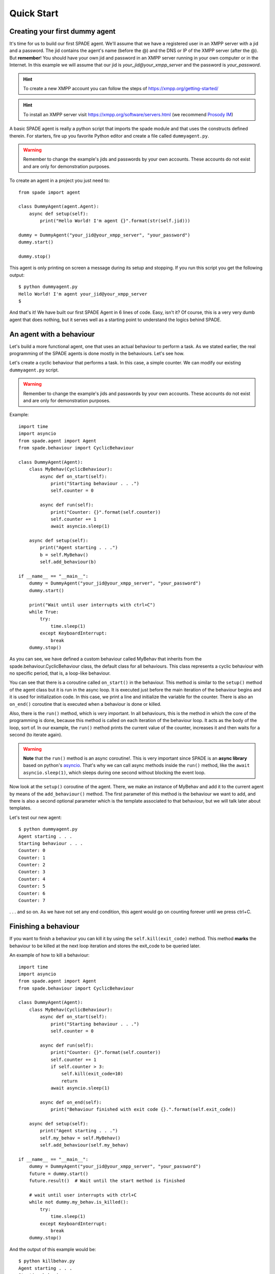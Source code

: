 ===========
Quick Start
===========

Creating your first dummy agent
-------------------------------

It's time for us to build our first SPADE agent. We'll assume that we have a registered user in an XMPP server with a
jid and a password. The jid contains the agent's name (before the @) and the DNS or IP of the XMPP server (after the @).
But **remember**! You should have your own jid and password in an XMPP server running in your own computer or in the
Internet. In this example we will assume that our jid is *your_jid@your_xmpp_server* and the password is *your_password*.

.. hint:: To create a new XMPP account you can follow the steps of https://xmpp.org/getting-started/

.. hint:: To install an XMPP server visit https://xmpp.org/software/servers.html (we recommend `Prosody IM <https://prosody.im>`_)

A basic SPADE agent is really a python script that imports the spade module and that uses the constructs defined therein.
For starters, fire up you favorite Python editor and create a file called ``dummyagent.py``.

.. warning:: Remember to change the example's jids and passwords by your own accounts. These accounts do not exist
    and are only for demonstration purposes.

To create an agent in a project you just need to: ::

    from spade import agent

    class DummyAgent(agent.Agent):
        async def setup(self):
            print("Hello World! I'm agent {}".format(str(self.jid)))

    dummy = DummyAgent("your_jid@your_xmpp_server", "your_password")
    dummy.start()

    dummy.stop()


This agent is only printing on screen a message during its setup and stopping. If you run this script you get
the following output::

    $ python dummyagent.py
    Hello World! I'm agent your_jid@your_xmpp_server
    $

And that's it! We have built our first SPADE Agent in 6 lines of code. Easy, isn't it? Of course, this is a very very
dumb agent that does nothing, but it serves well as a starting point to understand the logics behind SPADE.



An agent with a behaviour
-------------------------

Let's build a more functional agent, one that uses an actual behaviour to perform a task. As we stated earlier, the real
programming of the SPADE agents is done mostly in the behaviours. Let's see how.

Let's create a cyclic behaviour that performs a task. In this case, a simple counter. We can modify our existing
``dummyagent.py`` script.

.. warning:: Remember to change the example's jids and passwords by your own accounts. These accounts do not exist
    and are only for demonstration purposes.

Example::

    import time
    import asyncio
    from spade.agent import Agent
    from spade.behaviour import CyclicBehaviour

    class DummyAgent(Agent):
        class MyBehav(CyclicBehaviour):
            async def on_start(self):
                print("Starting behaviour . . .")
                self.counter = 0

            async def run(self):
                print("Counter: {}".format(self.counter))
                self.counter += 1
                await asyncio.sleep(1)

        async def setup(self):
            print("Agent starting . . .")
            b = self.MyBehav()
            self.add_behaviour(b)

    if __name__ == "__main__":
        dummy = DummyAgent("your_jid@your_xmpp_server", "your_password")
        dummy.start()

        print("Wait until user interrupts with ctrl+C")
        while True:
            try:
                time.sleep(1)
            except KeyboardInterrupt:
                break
        dummy.stop()


As you can see, we have defined a custom behaviour called MyBehav that inherits from the spade.behaviour.CyclicBehaviour
class, the default class for all behaviours. This class represents a cyclic behaviour with no specific period, that is,
a loop-like behaviour.

You can see that there is a coroutine called ``on_start()`` in the behaviour. This method is similar to the ``setup()``
method of the agent class but it is run in the async loop. It is executed just before the main iteration of the
behaviour begins and it is used for initialization code. In this case, we print a line and initialize the variable for
the counter. There is also an ``on_end()`` coroutine that is executed when a behaviour is done or killed.

Also, there is the ``run()`` method, which is very important. In all behaviours, this is the method in which the core of
the programming is done, because this method is called on each iteration of the behaviour loop. It acts as the body of
the loop, sort of. In our example, the ``run()`` method prints the current value of the counter, increases it and then
waits for a second (to iterate again).

.. warning:: **Note** that the ``run()`` method is an async coroutine!. This is very important since SPADE is an
    **async library** based on python's `asyncio <https://docs.python.org/3/library/asyncio.html>`_. That's why we can
    call async methods inside the ``run()`` method, like the ``await asyncio.sleep(1)``, which sleeps during one second
    without blocking the event loop.

Now look at the ``setup()`` coroutine of the agent. There, we make an instance of MyBehav and add it to the current agent
by means of the ``add_behaviour()`` method. The first parameter of this method is the behaviour we want to add, and
there is also a second optional parameter which is the template associated to that behaviour, but we will talk later
about templates.

Let's test our new agent::

    $ python dummyagent.py
    Agent starting . . .
    Starting behaviour . . .
    Counter: 0
    Counter: 1
    Counter: 2
    Counter: 3
    Counter: 4
    Counter: 5
    Counter: 6
    Counter: 7

. . . and so on. As we have not set any end condition, this agent would go on counting forever until we press ctrl+C.


Finishing a behaviour
---------------------

If you want to finish a behaviour you can kill it by using the ``self.kill(exit_code)`` method. This method **marks**
the behaviour to be killed at the next loop iteration and stores the exit_code to be queried later.

An example of how to kill a behaviour::

    import time
    import asyncio
    from spade.agent import Agent
    from spade.behaviour import CyclicBehaviour

    class DummyAgent(Agent):
        class MyBehav(CyclicBehaviour):
            async def on_start(self):
                print("Starting behaviour . . .")
                self.counter = 0

            async def run(self):
                print("Counter: {}".format(self.counter))
                self.counter += 1
                if self.counter > 3:
                    self.kill(exit_code=10)
                    return
                await asyncio.sleep(1)

            async def on_end(self):
                print("Behaviour finished with exit code {}.".format(self.exit_code))

        async def setup(self):
            print("Agent starting . . .")
            self.my_behav = self.MyBehav()
            self.add_behaviour(self.my_behav)

    if __name__ == "__main__":
        dummy = DummyAgent("your_jid@your_xmpp_server", "your_password")
        future = dummy.start()
        future.result()  # Wait until the start method is finished

        # wait until user interrupts with ctrl+C
        while not dummy.my_behav.is_killed():
            try:
                time.sleep(1)
            except KeyboardInterrupt:
                break
        dummy.stop()


And the output of this example would be::

    $ python killbehav.py
    Agent starting . . .
    Starting behaviour . . .
    Counter: 0
    Counter: 1
    Counter: 2
    Counter: 3
    Behaviour finished with exit code 10.


.. note:: An exit code may be of any type you need: int, dict, string, exception, etc.

.. warning::
    Remember that killing a behaviour does not cancel its current run loop, if you need to finish the current
    iteration you'll have to call return.

.. hint::
    If a exception occurs inside an ``on_start``, ``run`` or ``on_end`` coroutines, the behaviour will be
    automatically killed and the exception will be stored as its ``exit_code``.



Creating an agent from within another agent
-------------------------------------------

There is a common use case where you may need to create an agent from within another agent, that is, from within another
agent's behaviour. This is a *special* case because you can't create a new event loop when you have a loop already
running. For this special case you can use the ``start`` method as usual. But in this case ```start`` behaves as a
coroutine, so it MUST be called with an ``await`` statement in order to work properly. Example::

        class CreateBehav(OneShotBehaviour):
            async def run(self):
                agent2 = Agent("agent2@fake_server", "fake_password")
                # This start is inside an async def, so it must be awaited
                await agent2.start(auto_register=False)

        agent1 = Agent("agent1@fake_server", "fake_password")
        agent1.add_behaviour(CreateBehav())
        # This start is in a synchronous piece of code, so it must NOT be awaited
        agent1.start(auto_register=False)


.. warning:: Remember to call ``start`` with an ``await`` whenever you are inside an asyncronous method (another coroutine).
             Otherwise, call ``start`` as usual (without the ``await`` statement).


.. note:: The ``stop`` method behaves just like ``start``. They change depending on the context.
          They return a coroutine or a future depending on whether they are called from a coroutine or a synchronous method.
